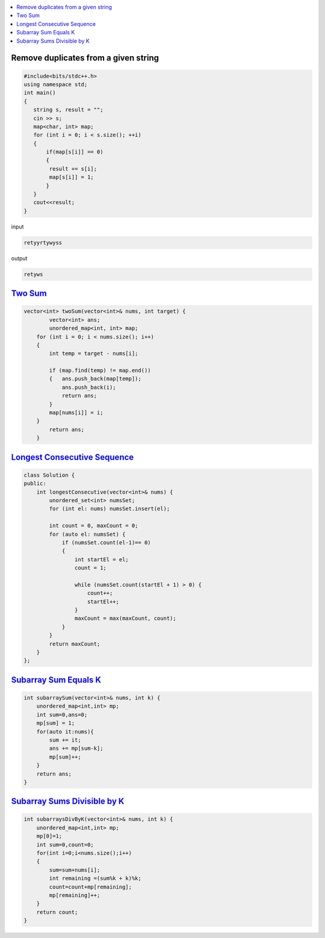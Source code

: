 
.. contents::
   :local:
   :depth: 3

Remove duplicates from a given string
=====================================
.. code:: c++

      #include<bits/stdc++.h>
      using namespace std;
      int main()
      {
         string s, result = "";
         cin >> s;
         map<char, int> map;
         for (int i = 0; i < s.size(); ++i)
         {
             if(map[s[i]] == 0)
             {
              result += s[i];
              map[s[i]] = 1;
             }
         }
         cout<<result;
      }
      
      
      
input

.. code:: c++

      retyyrtywyss


output

.. code:: c++

     retyws

`Two Sum <https://leetcode.com/problems/two-sum/>`_
=========================================================================

.. code:: c++

      vector<int> twoSum(vector<int>& nums, int target) {
              vector<int> ans;
              unordered_map<int, int> map;
          for (int i = 0; i < nums.size(); i++)
          {
              int temp = target - nums[i];

              if (map.find(temp) != map.end())
              {   ans.push_back(map[temp]);
                  ans.push_back(i);
                  return ans;
              }
              map[nums[i]] = i;
          }
              return ans;
          }

`Longest Consecutive Sequence <https://leetcode.com/problems/longest-consecutive-sequence/>`_
==================================

.. code:: c++

      class Solution {
      public:
          int longestConsecutive(vector<int>& nums) {
              unordered_set<int> numsSet;
              for (int el: nums) numsSet.insert(el);

              int count = 0, maxCount = 0;
              for (auto el: numsSet) {
                  if (numsSet.count(el-1)== 0) 
                  {
                      int startEl = el;
                      count = 1;

                      while (numsSet.count(startEl + 1) > 0) {
                          count++;
                          startEl++;
                      }
                      maxCount = max(maxCount, count);
                  }
              }
              return maxCount;
          }
      };


`Subarray Sum Equals K <https://leetcode.com/problems/subarray-sum-equals-k/>`_
==================================

.. code:: c++

    int subarraySum(vector<int>& nums, int k) {
        unordered_map<int,int> mp;
        int sum=0,ans=0;
        mp[sum] = 1;
        for(auto it:nums){
            sum += it;
            ans += mp[sum-k];
            mp[sum]++;
        }
        return ans;
    }
    
    
`Subarray Sums Divisible by K <https://leetcode.com/problems/subarray-sums-divisible-by-k/>`_
==================================

.. code:: c++    
    
    int subarraysDivByK(vector<int>& nums, int k) {
        unordered_map<int,int> mp;
        mp[0]=1;
        int sum=0,count=0;
        for(int i=0;i<nums.size();i++)
        {
            sum=sum+nums[i];
            int remaining =(sum%k + k)%k;
            count=count+mp[remaining];
            mp[remaining]++;
        }
        return count;  
    }
    
